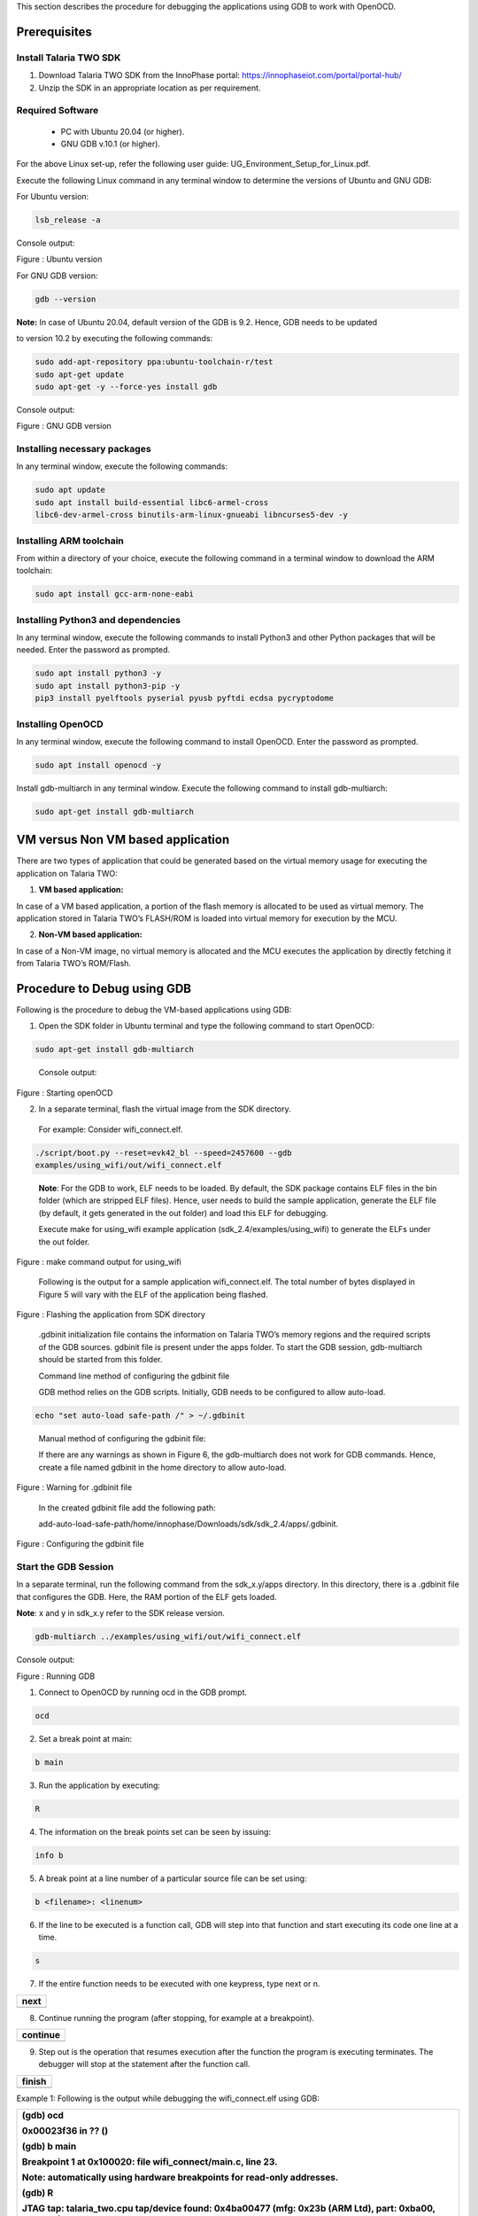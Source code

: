 .. _Debugging using GDB:

This section describes the procedure for debugging the applications
using GDB to work with OpenOCD.

Prerequisites 
==============

Install Talaria TWO SDK 
------------------------

1. Download Talaria TWO SDK from the InnoPhase portal:
   https://innophaseiot.com/portal/portal-hub/

2. Unzip the SDK in an appropriate location as per requirement.

Required Software 
------------------

    - PC with Ubuntu 20.04 (or higher).
    - GNU GDB v.10.1 (or higher).

For the above Linux set-up, refer the following user guide:
UG_Environment_Setup_for_Linux.pdf.

Execute the following Linux command in any terminal window to determine
the versions of Ubuntu and GNU GDB:

For Ubuntu version:

.. code:: shell

    lsb_release -a

Console output:

|image1|

Figure : Ubuntu version

For GNU GDB version:

.. code:: shell

    gdb --version


**Note:** In case of Ubuntu 20.04, default version of the GDB is 9.2.
Hence, GDB needs to be updated

to version 10.2 by executing the following commands:

.. code:: powershell

    sudo add-apt-repository ppa:ubuntu-toolchain-r/test
    sudo apt-get update
    sudo apt-get -y --force-yes install gdb

Console output:

|image2|

Figure : GNU GDB version

Installing necessary packages
-----------------------------

In any terminal window, execute the following commands:

.. code:: powershell

    sudo apt update
    sudo apt install build-essential libc6-armel-cross
    libc6-dev-armel-cross binutils-arm-linux-gnueabi libncurses5-dev -y

Installing ARM toolchain
------------------------

From within a directory of your choice, execute the following command in
a terminal window to download the ARM toolchain:

.. code:: shell

    sudo apt install gcc-arm-none-eabi


Installing Python3 and dependencies 
------------------------------------

In any terminal window, execute the following commands to install
Python3 and other Python packages that will be needed. Enter the
password as prompted.

.. code:: shell

    sudo apt install python3 -y
    sudo apt install python3-pip -y
    pip3 install pyelftools pyserial pyusb pyftdi ecdsa pycryptodome

Installing OpenOCD
------------------

In any terminal window, execute the following command to install
OpenOCD. Enter the password as prompted.

.. code:: shell

    sudo apt install openocd -y

Install gdb-multiarch in any terminal window. Execute the following
command to install gdb-multiarch:

.. code:: shell

    sudo apt-get install gdb-multiarch


VM versus Non VM based application
==================================

There are two types of application that could be generated based on the
virtual memory usage for executing the application on Talaria TWO:

1. **VM based application:**

In case of a VM based application, a portion of the flash memory is
allocated to be used as virtual memory. The application stored in
Talaria TWO’s FLASH/ROM is loaded into virtual memory for execution by
the MCU.

2. **Non-VM based application:**

In case of a Non-VM image, no virtual memory is allocated and the MCU
executes the application by directly fetching it from Talaria TWO’s
ROM/Flash.

Procedure to Debug using GDB
============================

Following is the procedure to debug the VM-based applications using GDB:

1. Open the SDK folder in Ubuntu terminal and type the following command
   to start OpenOCD:

.. code:: shell

    sudo apt-get install gdb-multiarch

..

   Console output:

   |image3|

Figure : Starting openOCD

2. In a separate terminal, flash the virtual image from the SDK
   directory.

..

   For example: Consider wifi_connect.elf.

.. code:: shell

    ./script/boot.py --reset=evk42_bl --speed=2457600 --gdb
    examples/using_wifi/out/wifi_connect.elf

..

   **Note**: For the GDB to work, ELF needs to be loaded. By default,
   the SDK package contains ELF files in the bin folder (which are
   stripped ELF files). Hence, user needs to build the sample
   application, generate the ELF file (by default, it gets generated in
   the out folder) and load this ELF for debugging.

   Execute make for using_wifi example application
   (sdk_2.4/examples/using_wifi) to generate the ELFs under the out
   folder.

   |image4|

Figure : make command output for using_wifi

   Following is the output for a sample application wifi_connect.elf.
   The total number of bytes displayed in Figure 5 will vary with the
   ELF of the application being flashed.

   |image5|

Figure : Flashing the application from SDK directory

   .gdbinit initialization file contains the information on Talaria
   TWO’s memory regions and the required scripts of the GDB sources.
   gdbinit file is present under the apps folder. To start the GDB
   session, gdb-multiarch should be started from this folder.

   Command line method of configuring the gdbinit file

   GDB method relies on the GDB scripts. Initially, GDB needs to be
   configured to allow auto-load.

.. code:: shell

    echo "set auto-load safe-path /" > ~/.gdbinit

..

   Manual method of configuring the gdbinit file:

   If there are any warnings as shown in Figure 6, the gdb-multiarch
   does not work for GDB commands. Hence, create a file named gdbinit in
   the home directory to allow auto-load.

|image6|

Figure : Warning for .gdbinit file

   In the created gdbinit file add the following path:

   add-auto-load-safe-path/home/innophase/Downloads/sdk/sdk_2.4/apps/.gdbinit.

|image7|

Figure : Configuring the gdbinit file

Start the GDB Session 
----------------------

In a separate terminal, run the following command from the sdk_x.y/apps
directory. In this directory, there is a .gdbinit file that configures
the GDB. Here, the RAM portion of the ELF gets loaded.

**Note**: x and y in sdk_x.y refer to the SDK release version.

.. code:: shell

    gdb-multiarch ../examples/using_wifi/out/wifi_connect.elf

Console output:

|image8|

Figure : Running GDB

1. Connect to OpenOCD by running ocd in the GDB prompt.

.. code:: shell

    ocd


2. Set a break point at main:

.. code:: shell

    b main

3. Run the application by executing:

.. code:: shell

    R

4. The information on the break points set can be seen by issuing:

.. code:: shell

    info b


5. A break point at a line number of a particular source file can be set
   using:

.. code:: shell

    b <filename>: <linenum>


6. If the line to be executed is a function call, GDB will step into
   that function and start executing its code one line at a time.

.. code:: shell

    s

7. If the entire function needs to be executed with one keypress, type
   next or n.

+-----------------------------------------------------------------------+
| next                                                                  |
+=======================================================================+
+-----------------------------------------------------------------------+

8. Continue running the program (after stopping, for example at a
   breakpoint).

+-----------------------------------------------------------------------+
| continue                                                              |
+=======================================================================+
+-----------------------------------------------------------------------+

9. Step out is the operation that resumes execution after the function
   the program is executing terminates. The debugger will stop at the
   statement after the function call.

+-----------------------------------------------------------------------+
| finish                                                                |
+=======================================================================+
+-----------------------------------------------------------------------+

Example 1: Following is the output while debugging the wifi_connect.elf
using GDB:

+-----------------------------------------------------------------------+
| (gdb) ocd                                                             |
|                                                                       |
| 0x00023f36 in ?? ()                                                   |
|                                                                       |
| (gdb) b main                                                          |
|                                                                       |
| Breakpoint 1 at 0x100020: file wifi_connect/main.c, line 23.          |
|                                                                       |
| Note: automatically using hardware breakpoints for read-only          |
| addresses.                                                            |
|                                                                       |
| (gdb) R                                                               |
|                                                                       |
| JTAG tap: talaria_two.cpu tap/device found: 0x4ba00477 (mfg: 0x23b    |
| (ARM Ltd), part: 0xba00, ver: 0x4)                                    |
|                                                                       |
| target halted due to debug-request, current mode: Thread              |
|                                                                       |
| xPSR: 0x01000000 pc: 0x00020f90 msp: 0x00041a78                       |
|                                                                       |
| Loading section .text, size 0x1c538 lma 0x42000                       |
|                                                                       |
| Loading section .data, size 0x490 lma 0x5e538                         |
|                                                                       |
| Loading section .virt, size 0x24658 lma 0x2000000                     |
|                                                                       |
| Start address 0x0004ea1e, load size 266272                            |
|                                                                       |
| Transfer rate: 71 KB/sec, 14014 bytes/write.Breakpoint 1, main () at  |
| wifi_connect/main.c:23                                                |
|                                                                       |
| 23 const char \*ssid = os_get_boot_arg_str("ssid");                   |
|                                                                       |
| (gdb) info b                                                          |
|                                                                       |
| Num Type Disp Enb Address What                                        |
|                                                                       |
| 1 breakpoint keep y 0x00100020 in main at wifi_connect/main.c:23      |
|                                                                       |
| breakpoint already hit 1 time                                         |
|                                                                       |
| (gdb) del 1                                                           |
|                                                                       |
| (gdb) info b                                                          |
|                                                                       |
| No breakpoints or watchpoints.                                        |
|                                                                       |
| (gdb) b main.c:29                                                     |
|                                                                       |
| Breakpoint 2 at 0x10003c: file wifi_connect/main.c, line 29.          |
|                                                                       |
| (gdb) R                                                               |
|                                                                       |
| JTAG tap: talaria_two.cpu tap/device found: 0x4ba00477 (mfg: 0x23b    |
| (ARM Ltd), part: 0xba00, ver: 0x4)                                    |
|                                                                       |
| target halted due to debug-request, current mode: Thread              |
|                                                                       |
| xPSR: 0x01000000 pc: 0x00020f90 msp: 0x00041a78                       |
|                                                                       |
| Loading section .text, size 0x1c538 lma 0x42000                       |
|                                                                       |
| Loading section .data, size 0x490 lma 0x5e538                         |
|                                                                       |
| Loading section .virt, size 0x24658 lma 0x2000000                     |
|                                                                       |
| Start address 0x0004ea1e, load size 266272                            |
|                                                                       |
| Transfer rate: 71 KB/sec, 14014 bytes/write.Breakpoint 2, main () at  |
| wifi_connect/main.c:29                                                |
|                                                                       |
| 29 os_printf("Need to specify ssid and passphrase boot                |
| arguments\\n");                                                       |
|                                                                       |
| (gdb)                                                                 |
+=======================================================================+
+-----------------------------------------------------------------------+

Example 2 : Following is the output while debugging the wcma.elf using
GDB:

+-----------------------------------------------------------------------+
| (gdb) ocd                                                             |
|                                                                       |
| 0x00023f36 in ?? ()                                                   |
|                                                                       |
| (gdb) b wcma_test.c:73                                                |
|                                                                       |
| Breakpoint 1 at 0x10038c: file src/wcma_test.c, line 99.              |
|                                                                       |
| Note: automatically using hardware breakpoints for read-only          |
| addresses.                                                            |
|                                                                       |
| (gdb) R                                                               |
|                                                                       |
| JTAG tap: talaria_two.cpu tap/device found: 0x4ba00477 (mfg: 0x23b    |
| (ARM Ltd), part: 0xba00, ver: 0x4)                                    |
|                                                                       |
| target halted due to debug-request, current mode: Thread              |
|                                                                       |
| xPSR: 0x01000000 pc: 0x00020f90 msp: 0x00041a78                       |
|                                                                       |
| Loading section .text, size 0x19f78 lma 0x42000                       |
|                                                                       |
| Loading section .data, size 0x470 lma 0x5bf78                         |
|                                                                       |
| Loading section .virt, size 0x1bcb4 lma 0x2000000                     |
|                                                                       |
| Start address 0x0004cb8e, load size 221340                            |
|                                                                       |
| Transfer rate: 58 KB/sec, 13833 bytes/write.                          |
|                                                                       |
| Breakpoint 1, wcma_thread (arg=<optimized out>) at src/wcma_test.c:99 |
|                                                                       |
| 99 wcma_scan_retry(h, 3, &ap_manager);                                |
|                                                                       |
| (gdb) s                                                               |
|                                                                       |
| wcma_scan_retry (handle=0xbf8b0, retries=retries@entry=3,             |
| manager=manager@entry=0x5c3e8 <ap_manager>) at src/wcma_test.c:318    |
|                                                                       |
| 318 scan_result = os_alloc(max_nets \* sizeof(void \*));              |
|                                                                       |
| (gdb) b wcma_test.c:109                                               |
|                                                                       |
| Breakpoint 2 at 0x1003a8: file src/wcma_test.c, line 109.             |
|                                                                       |
| (gdb) R                                                               |
|                                                                       |
| JTAG tap: talaria_two.cpu tap/device found: 0x4ba00477 (mfg: 0x23b    |
| (ARM Ltd), part: 0xba00, ver: 0x4)                                    |
|                                                                       |
| target halted due to debug-request, current mode: Thread              |
|                                                                       |
| xPSR: 0x01000000 pc: 0x00020f90 msp: 0x00041a78                       |
|                                                                       |
| Loading section .text, size 0x19f78 lma 0x42000                       |
|                                                                       |
| Loading section .data, size 0x470 lma 0x5bf78                         |
|                                                                       |
| Loading section .virt, size 0x1bcb4 lma 0x2000000                     |
|                                                                       |
| Start address 0x0004cb8e, load size 221340                            |
|                                                                       |
| Transfer rate: 58 KB/sec, 13833 bytes/write.                          |
|                                                                       |
| Breakpoint 1, wcma_thread (arg=<optimized out>) at src/wcma_test.c:99 |
|                                                                       |
| 99 wcma_scan_retry(h, 3, &ap_manager);                                |
|                                                                       |
| (gdb) info b                                                          |
|                                                                       |
| Num Type Disp Enb Address What                                        |
|                                                                       |
| 1 breakpoint keep y 0x0010038c in wcma_thread at src/wcma_test.c:99   |
|                                                                       |
| breakpoint already hit 2 times                                        |
|                                                                       |
| 2 breakpoint keep y 0x001003a8 in wcma_thread at src/wcma_test.c:109  |
|                                                                       |
| (gdb) continue                                                        |
|                                                                       |
| Continuing.                                                           |
|                                                                       |
| Breakpoint 2, wcma_thread (arg=<optimized out>) at                    |
| src/wcma_test.c:109                                                   |
|                                                                       |
| 109 if(connection_status == AP_DISCONNECTED && reconnect_next_ap)     |
|                                                                       |
| (gdb) next                                                            |
|                                                                       |
| 116 if((os_systime() - last_disconnect_time) > 35000000) /\* 35       |
| seconds \*/                                                           |
+=======================================================================+
+-----------------------------------------------------------------------+

Connecting JTAG/SWD to Talaria TWO module
=========================================

Talaria TWO device allows programming and debugging through either of
JTAG or SWD interfaces. This section describes the hardware connections
between a debugger and Talaria TWO device.

**Note**: The Talaria TWO EVB already has the required hardware support
for JTAG.

|Chart Description automatically generated with medium confidence|

Figure : Hardware connections - JTAG

Pins 18,19,20 and 21 of Talaria TWO module are used for JTAG. However,
these pins can also be used as GPIOs for the application by disabling
the JTAG in the application.

Similar to JTAG, SWD also allows programming and debugging on Talaria
TWO but with a reduced hardware connection as shown in Figure 10.

|image9|

Figure : Hardware connections - SWD

For more information on GDB commands, refer:
https://sourceware.org/gdb/current/onlinedocs/gdb/.

Procedure to Debug using GDB through JTAG
-----------------------------------------

This section provides details regarding debugging the application
through JTAG. Make the connection between the debugger and Talaria TWO
device as shown in Figure 11.

1. Open the SDK folder in Ubuntu terminal and type the following command
   to start OpenOCD:

+-----------------------------------------------------------------------+
| openocd -s ./conf -f ftdi.cfg -f t2.cfg                               |
+=======================================================================+
+-----------------------------------------------------------------------+

Console output:

|image10|

Figure : Running OpenOCD for JTAG

2. In a separate terminal, run the following command from the apps
   directory. In this directory, there is a .gdbinit file that
   configures the GDB. Here, the RAM portion of the ELF gets loaded.

+-----------------------------------------------------------------------+
| gdb-multiarch ../examples/using_wifi/out/wifi_connect.elf             |
+=======================================================================+
+-----------------------------------------------------------------------+

Console output:

|image11|

Figure : Running GDB for JTAG

Follow the procedure mentioned in section: *Start the GDB Session* to
execute the GDB command.

Procedure to Debug using GDB through SWD
----------------------------------------

This section provides details regarding debugging the application
through SWD. Make the connection between the debugger and Talaria TWO
device as shown in Figure 10.

1. Open the SDK folder in Ubuntu terminal and type the following command
   to start OpenOCD:

+-----------------------------------------------------------------------+
| openocd -s ./conf -f ftdi_swd.cfg -f t2_swd.cfg                       |
+=======================================================================+
+-----------------------------------------------------------------------+

Console output:

|image12|

Figure : Running OpenOCD for JTAG

2. In a separate terminal, run the following command from the apps
   directory. In this directory, there is a .gdbinit file that
   configures the GDB. Here, the RAM portion of the ELF gets loaded.

+-----------------------------------------------------------------------+
| gdb-multiarch ../examples/using_wifi/out/wifi_connect.elf             |
+=======================================================================+
+-----------------------------------------------------------------------+

Console output:

|image13|

Figure : Running GDB for JTAG

3. Follow the procedure mentioned in section: *Start the GDB Session* to
   run the GDB commands.

Procedure to Debug using GDB in Windows CMD
===========================================

.. _prerequisites-1:

Prerequisites
-------------

1. Windows PC

2. OpenOCD setup

3. GDB-Multiarch setup

OpenOCD Setup
-------------

To install the environment for GDB debugging in Windows, follow the
instructions described in sections: *Prerequisites for Eclipse* and *Add
Paths to the Environment Variable* of the document:
UG_Eclipse_Setup_Windows.docx
(*sdk_x.y\\doc\\user_guides\\ug_eclipse_setup_windows\\*).

GDB-Multiarch
-------------

MSYS2 is a collection of tools and libraries, which provides an
easy-to-use environment for building, installing and running in native
Windows software. MSYS2 allows user to install GDB-Multiarch in windows
machine.

Download the installer from the following link:
https://www.msys2.org/\ *.*

Follow the installation procedure available in the above link. After
completing the installation, click on Finish, which will create a popup
for MSYS2 CMD line interface.

|image14|

Figure : Running MSYS2

Run the following command in MSYS2 terminal and proceed with
installation.

+-----------------------------------------------------------------------+
| pacman -Syu                                                           |
+=======================================================================+
+-----------------------------------------------------------------------+

|image15|

Figure : Installing mingw setup

Once the installation is complete, the window will be automatically
closed. Run MSYS2 MSYS from the Start menu and run the following command
in terminal to update the rest of the base packages.

Proceed with installation.

+-----------------------------------------------------------------------+
| pacman -Syu                                                           |
+=======================================================================+
+-----------------------------------------------------------------------+

After completing the installation, run the following command to install
GDB-Multiarch:

+-----------------------------------------------------------------------+
| pacman -S --needed base-devel mingw-w64-x86_64-toolchain              |
+=======================================================================+
+-----------------------------------------------------------------------+

Enter a selection number, for GDB-Multiarch as shown in figure.

|image16|

Figure : Iinstalling gdb-multiarch

Add MSYS2 path in environmental variable to access GDB-Multiarch in
command line. To add path to environment variable, follow the steps
mentioned in section: *Add Paths to the Environment Variable* of the
document for MSYS2: UG_Eclipse_Setup_Windows.pdf
((*sdk_x.y\\doc\\user_guides\\ug_eclipse_setup_windows\\*).

|image17|

Figure : Adding environment variable

.. _procedure-to-debug-using-gdb-1:

Procedure to Debug using GDB
----------------------------

Following is the procedure to debug the VM-based applications using GDB:

1. Open the SDK folder in windows command line and type the following
   command to start OpenOCD:

+-----------------------------------------------------------------------+
| openocd -s .\\conf -f ftdi.cfg -f t2.cfg                              |
+=======================================================================+
+-----------------------------------------------------------------------+

Console output:

|image18|

Figure : Running Openocd in windows CMD

2. Use the Download Tool to flash the virtual image from the SDK
   directory.

For example: Consider wifi_connect.elf.

**Note**: For the GDB to work, ELF needs to be loaded. By default, the
SDK package contains ELF files in the bin folder (which are stripped ELF
files). Hence, the user needs to build the sample application, generate
the ELF file (by default, the ELF gets generated in the out folder) and
load this ELF for debugging.

For building in windows, follow the steps described in section:
*Building Application in Eclipse* of the document:
UG_Eclipse_Setup_Windows.pdf
((*sdk_x.y\\doc\\user_guides\\ug_eclipse_setup_windows\\*).

Execute the make for using_wifi example application
(*sdk_x.y\\examples\\using_wifi*) to generate the ELFs under the out
folder.

|image19|

Figure : Running make command in windows CMD

.gdbinit initialization file contains the information on Talaria TWO’s
memory and the required scripts of the GDB sources. gdbinit file is
present under the *apps\\* folder. To start the GDB session,
gdb-multiarch should be started from this folder.

Manual method of configuring the gdbinit file:

If there are any warnings as shown in Figure 6, the gdb-multiarch will
not work for GDB commands. Hence, create a file named gdbinit in the
home directory to allow auto-load.

|image20|

Figure : Warning for .gdbinit file

In the created gdbinit file, add the following path:

add-auto-load-safe-path
C:\\Users\\innop\\Music\\sdk_2.5alpha\\apps\\.gdbinit

|image21|

Figure : Configuring the gdbinit file

Start a GDB session
-------------------

In a separate terminal, run the following command from the
*sdk_x.y\\apps* folder. In this directory, there is a .gdbinit file that
configures the GDB. Here, the RAM portion of the ELF gets loaded.

|image22|

Figure Running GDB

1. Connect to OpenOCD by running ocd in the GDB prompt.

+-----------------------------------------------------------------------+
| ocd                                                                   |
+=======================================================================+
+-----------------------------------------------------------------------+

2. Set a break point at main:

+-----------------------------------------------------------------------+
| b main                                                                |
+=======================================================================+
+-----------------------------------------------------------------------+

3. Run the application by executing:

+-----------------------------------------------------------------------+
| R                                                                     |
+=======================================================================+
+-----------------------------------------------------------------------+

4. Information on the break points set can be seen by issuing:

+-----------------------------------------------------------------------+
| info b                                                                |
+=======================================================================+
+-----------------------------------------------------------------------+

5. A break point at a line number of a particular source file can be set
   using:

+-----------------------------------------------------------------------+
| b <filename>: <linenum>                                               |
+=======================================================================+
+-----------------------------------------------------------------------+

6. If the line to be executed is a function call, GDB will step into
   that function and start executing its code one line at a time.

+-----------------------------------------------------------------------+
| s                                                                     |
+=======================================================================+
+-----------------------------------------------------------------------+

7. If the entire function needs to be executed with one key press, type
   next or n.

+-----------------------------------------------------------------------+
| next                                                                  |
+=======================================================================+
+-----------------------------------------------------------------------+

8. Continue running the program (after stopping, for example at a
   breakpoint).

+-----------------------------------------------------------------------+
| continue                                                              |
+=======================================================================+
+-----------------------------------------------------------------------+

9. Step out is the operation that resumes execution after the function
   the program is executing terminates. The debugger will stop at the
   statement after the function call.

+-----------------------------------------------------------------------+
| finish                                                                |
+=======================================================================+
+-----------------------------------------------------------------------+

Example 1: Following is the output while debugging the wifi_connect.elf
using GDB:

+-----------------------------------------------------------------------+
| (gdb) ocd                                                             |
|                                                                       |
| warning: A handler for the OS ABI "Windows" is not built into this    |
| configuration                                                         |
|                                                                       |
| of GDB. Attempting to continue with the default armv7 settings.       |
|                                                                       |
| 0x00023f36 in ?? ()                                                   |
|                                                                       |
| (gdb) b main                                                          |
|                                                                       |
| Breakpoint 1 at 0x150e04: file src/wifi_connect.c, line 79.           |
|                                                                       |
| Note: automatically using hardware breakpoints for read-only          |
| addresses.                                                            |
|                                                                       |
| (gdb) R                                                               |
|                                                                       |
| JTAG tap: talaria_two.cpu tap/device found: 0x4ba00477 (mfg: 0x23b    |
| (ARM Ltd.), part: 0xba00, ver: 0x4)                                   |
|                                                                       |
| target halted due to debug-request, current mode: Thread              |
|                                                                       |
| xPSR: 0x01000000 pc: 0x00020f90 msp: 0x00041a78                       |
|                                                                       |
| Loading section .text, size 0x13778 lma 0x42000                       |
|                                                                       |
| Loading section .data, size 0x520 lma 0x55778                         |
|                                                                       |
| Loading section .virt0, size 0x10a28 lma 0x2000000                    |
|                                                                       |
| Loading section .virt1, size 0x17c98 lma 0x3000000                    |
|                                                                       |
| Loading section .virt2, size 0x22824 lma 0x4000000                    |
|                                                                       |
| Loading section .virt3, size 0x628 lma 0x5000000                      |
|                                                                       |
| Loading section .virt4, size 0x5704 lma 0x6000000                     |
|                                                                       |
| Loading section .virt5, size 0x2ec lma 0x7000000                      |
|                                                                       |
| Start address 0x00047d00, load size 412564                            |
|                                                                       |
| Transfer rate: 71 KB/sec, 13308 bytes/write.                          |
|                                                                       |
| Program received signal SIGTRAP, Trace/breakpoint trap.               |
|                                                                       |
| shutdown () at arm/entry.S:196                                        |
|                                                                       |
| 196 arm/entry.S: No such file or directory.                           |
|                                                                       |
| (gdb) info b                                                          |
|                                                                       |
| Num Type Disp Enb Address What                                        |
|                                                                       |
| 1 breakpoint keep y 0x00150e04 in main at src/wifi_connect.c:79       |
|                                                                       |
| (gdb) del 1                                                           |
|                                                                       |
| (gdb) info b                                                          |
|                                                                       |
| No breakpoints or watchpoints.                                        |
|                                                                       |
| (gdb) b main.c:29                                                     |
|                                                                       |
| Breakpoint 2 at 0x112704: file core/main.c, line 30.                  |
|                                                                       |
| (gdb) R                                                               |
|                                                                       |
| JTAG tap: talaria_two.cpu tap/device found: 0x4ba00477 (mfg: 0x23b    |
| (ARM Ltd.), part: 0xba00, ver: 0x4)                                   |
|                                                                       |
| target halted due to debug-request, current mode: Thread              |
|                                                                       |
| xPSR: 0x01000000 pc: 0x00020f90 msp: 0x00041a78                       |
|                                                                       |
| Loading section .text, size 0x13778 lma 0x42000                       |
|                                                                       |
| Loading section .data, size 0x520 lma 0x55778                         |
|                                                                       |
| Loading section .virt0, size 0x10a28 lma 0x2000000                    |
|                                                                       |
| Loading section .virt1, size 0x17c98 lma 0x3000000                    |
|                                                                       |
| Loading section .virt2, size 0x22824 lma 0x4000000                    |
|                                                                       |
| Loading section .virt3, size 0x628 lma 0x5000000                      |
|                                                                       |
| Loading section .virt4, size 0x5704 lma 0x6000000                     |
|                                                                       |
| Loading section .virt5, size 0x2ec lma 0x7000000                      |
|                                                                       |
| Start address 0x00047d00, load size 412564                            |
|                                                                       |
| Transfer rate: 71 KB/sec, 13308 bytes/write.                          |
|                                                                       |
| Program received signal SIGTRAP, Trace/breakpoint trap.               |
|                                                                       |
| shutdown () at arm/entry.S:196                                        |
|                                                                       |
| 196 in arm/entry.S                                                    |
|                                                                       |
| (gdb)                                                                 |
+=======================================================================+
+-----------------------------------------------------------------------+

.. |image1| image:: media/image1.png
   :width: 5.51181in
   :height: 1.08302in
.. |image2| image:: media/image2.png
   :width: 6.53543in
   :height: 1.05812in
.. |image3| image:: media/image3.png
   :width: 6.69291in
   :height: 2.39282in
.. |image4| image:: media/image4.png
   :width: 6.69291in
   :height: 4.05887in
.. |image5| image:: media/image5.png
   :width: 6.69291in
   :height: 0.90489in
.. |image6| image:: media/image6.png
   :width: 6.69291in
   :height: 2.25822in
.. |image7| image:: media/image7.png
   :width: 5.90551in
   :height: 4.00814in
.. |image8| image:: media/image8.png
   :width: 6.69291in
   :height: 2.1699in
.. |Chart Description automatically generated with medium confidence| image:: media/image9.png
   :width: 3.93701in
   :height: 2.09164in
.. |image9| image:: media/image10.png
   :width: 3.8519in
   :height: 2.31114in
.. |image10| image:: media/image3.png
   :width: 6.29921in
   :height: 2.25143in
.. |image11| image:: media/image11.png
   :width: 6.29921in
   :height: 2.03899in
.. |image12| image:: media/image12.png
   :width: 6.29921in
   :height: 2.36147in
.. |image13| image:: media/image11.png
   :width: 6.29921in
   :height: 2.03899in
.. |image14| image:: media/image13.png
   :width: 3.93701in
   :height: 2.50722in
.. |image15| image:: media/image14.png
   :width: 5.90551in
   :height: 3.09436in
.. |image16| image:: media/image15.png
   :width: 5.90551in
   :height: 5.10216in
.. |image17| image:: media/image16.png
   :width: 3.93701in
   :height: 3.74277in
.. |image18| image:: media/image17.png
   :width: 5.90551in
   :height: 3.0884in
.. |image19| image:: media/image18.png
   :width: 6.29921in
   :height: 5.27757in
.. |image20| image:: media/image19.png
   :width: 7.08661in
   :height: 4.57553in
.. |image21| image:: media/image20.png
   :width: 5.90551in
   :height: 0.82103in
.. |image22| image:: media/image21.png
   :width: 5.90551in
   :height: 2.31644in
